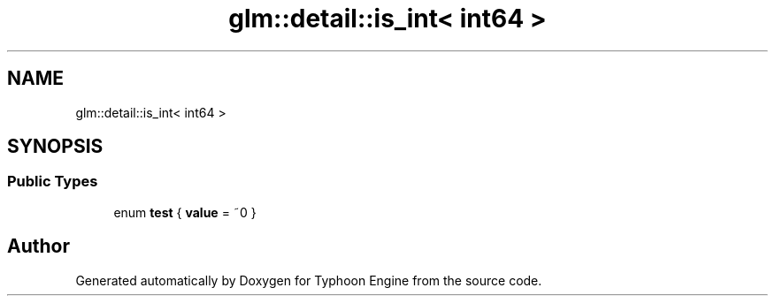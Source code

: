 .TH "glm::detail::is_int< int64 >" 3 "Sat Jul 20 2019" "Version 0.1" "Typhoon Engine" \" -*- nroff -*-
.ad l
.nh
.SH NAME
glm::detail::is_int< int64 >
.SH SYNOPSIS
.br
.PP
.SS "Public Types"

.in +1c
.ti -1c
.RI "enum \fBtest\fP { \fBvalue\fP = ~0 }"
.br
.in -1c

.SH "Author"
.PP 
Generated automatically by Doxygen for Typhoon Engine from the source code\&.
